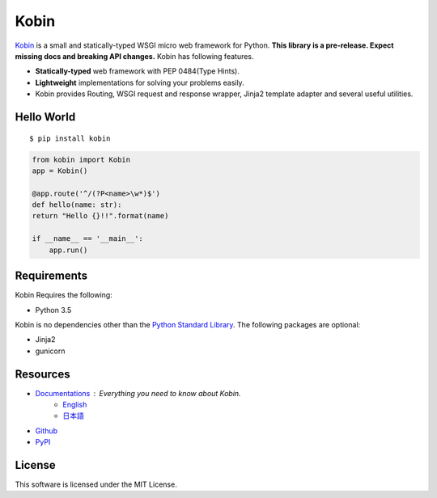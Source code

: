 =====
Kobin
=====

.. image:: https://travis-ci.org/c-bata/kobin.svg?branch=master
   :target: https://travis-ci.org/c-bata/kobin

.. image:: https://badge.fury.io/py/kobin.svg
   :target: https://badge.fury.io/py/kobin

.. image:: https://coveralls.io/repos/github/c-bata/kobin/badge.svg?branch=coveralls
   :target: https://coveralls.io/github/c-bata/kobin?branch=master

.. image:: https://codeclimate.com/github/c-bata/kobin/badges/gpa.svg
   :target: https://codeclimate.com/github/c-bata/kobin
   :alt: Code Climate


`Kobin <https://kobin.readthedocs.org/>`_ is a small and statically-typed WSGI micro web framework for Python.
**This library is a pre-release. Expect missing docs and breaking API changes.**
Kobin has following features.

- **Statically-typed** web framework with PEP 0484(Type Hints).
- **Lightweight** implementations for solving your problems easily.
- Kobin provides Routing, WSGI request and response wrapper, Jinja2 template adapter and several useful utilities.


Hello World
===========

::

   $ pip install kobin


.. code-block:: python

   from kobin import Kobin
   app = Kobin()

   @app.route('^/(?P<name>\w*)$')
   def hello(name: str):
   return "Hello {}!!".format(name)

   if __name__ == '__main__':
       app.run()


Requirements
============

Kobin Requires the following:

- Python 3.5

Kobin is no dependencies other than the `Python Standard Library <https://docs.python.org/3/library/>`_.
The following packages are optional:

- Jinja2
- gunicorn


Resources
=========

* `Documentations <https://kobin.readthedocs.org>`_ : Everything you need to know about Kobin.
    * `English <https://kobin.readthedocs.org/en/latest/>`_
    * `日本語 <https://kobin.readthedocs.org/ja/latest/>`_
* `Github <https://github.com/c-bata/kobin>`_
* `PyPI <https://pypi.python.org/pypi/kobin>`_


License
=======

This software is licensed under the MIT License.
